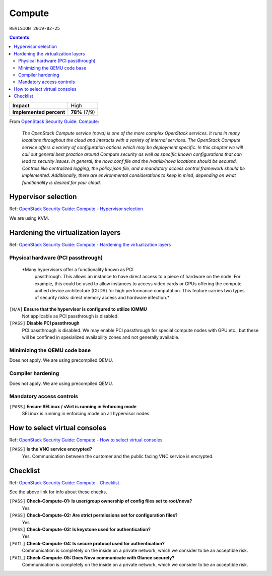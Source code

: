 .. |date| date::

Compute
=======

``REVISION 2019-02-25``

.. contents::

.. _OpenStack Security Guide\: Compute: http://docs.openstack.org/security-guide/compute.html

+-------------------------+---------------------+
| **Impact**              | High                |
+-------------------------+---------------------+
| **Implemented percent** | **78%** (7/9)       |
+-------------------------+---------------------+

From `OpenStack Security Guide\: Compute`_:

  *The OpenStack Compute service (nova) is one of the more complex
  OpenStack services. It runs in many locations throughout the cloud
  and interacts with a variety of internal services. The OpenStack
  Compute service offers a variety of configuration options which may
  be deployment specific. In this chapter we will call out general
  best practice around Compute security as well as specific known
  configurations that can lead to security issues. In general, the
  nova.conf file and the /var/lib/nova locations should be
  secured. Controls like centralized logging, the policy.json file,
  and a mandatory access control framework should be
  implemented. Additionally, there are environmental considerations to
  keep in mind, depending on what functionality is desired for your
  cloud.*


Hypervisor selection
--------------------

.. _OpenStack Security Guide\: Compute - Hypervisor selection: http://docs.openstack.org/security-guide/compute/hypervisor-selection.html

Ref: `OpenStack Security Guide\: Compute - Hypervisor selection`_

We are using KVM.


Hardening the virtualization layers
-----------------------------------

.. _OpenStack Security Guide\: Compute - Hardening the virtualization layers: http://docs.openstack.org/security-guide/compute/hardening-the-virtualization-layers.html

Ref: `OpenStack Security Guide\: Compute - Hardening the virtualization layers`_

Physical hardware (PCI passthrough)
~~~~~~~~~~~~~~~~~~~~~~~~~~~~~~~~~~~

  *Many hypervisors offer a functionality known as PCI
   passthrough. This allows an instance to have direct access to a
   piece of hardware on the node. For example, this could be used to
   allow instances to access video cards or GPUs offering the compute
   unified device architecture (CUDA) for high performance
   computation. This feature carries two types of security risks:
   direct memory access and hardware infection.*

``[N/A]`` **Ensure that the hypervisor is configured to utilize IOMMU**
  Not applicable as PCI passthrough is disabled.

``[PASS]`` **Disable PCI passthrough**
  PCI passthrough is disabled. We may enable PCI passthrough for
  special compute nodes with GPU etc., but these will be confined in
  spesialized availability zones and not generally available.

Minimizing the QEMU code base
~~~~~~~~~~~~~~~~~~~~~~~~~~~~~

Does not apply. We are using precompiled QEMU.

Compiler hardening
~~~~~~~~~~~~~~~~~~

Does not apply. We are using precompiled QEMU.

Mandatory access controls
~~~~~~~~~~~~~~~~~~~~~~~~~

``[PASS]`` **Ensure SELinux / sVirt is running in Enforcing mode**
  SELinux is running in enforcing mode on all hypervisor nodes.


How to select virtual consoles
------------------------------

.. _OpenStack Security Guide\: Compute - How to select virtual consoles: http://docs.openstack.org/security-guide/compute/how-to-select-virtual-consoles.html

Ref: `OpenStack Security Guide\: Compute - How to select virtual consoles`_

``[PASS]`` **Is the VNC service encrypted?**
  Yes. Communication between the customer and the public facing VNC
  service is encrypted.


Checklist
---------

.. _OpenStack Security Guide\: Compute - Checklist: http://docs.openstack.org/security-guide/compute/checklist.html

Ref: `OpenStack Security Guide\: Compute - Checklist`_

See the above link for info about these checks.

``[PASS]`` **Check-Compute-01: Is user/group ownership of config files set to root/nova?**
  Yes

``[PASS]`` **Check-Compute-02: Are strict permissions set for configuration files?**
  Yes

``[PASS]`` **Check-Compute-03: Is keystone used for authentication?**
  Yes

``[FAIL]`` **Check-Compute-04: Is secure protocol used for authentication?**
  Communication is completely on the inside on a private network,
  which we consider to be an acceptible risk.

``[FAIL]`` **Check-Compute-05: Does Nova communicate with Glance securely?**
  Communication is completely on the inside on a private network,
  which we consider to be an acceptible risk.
